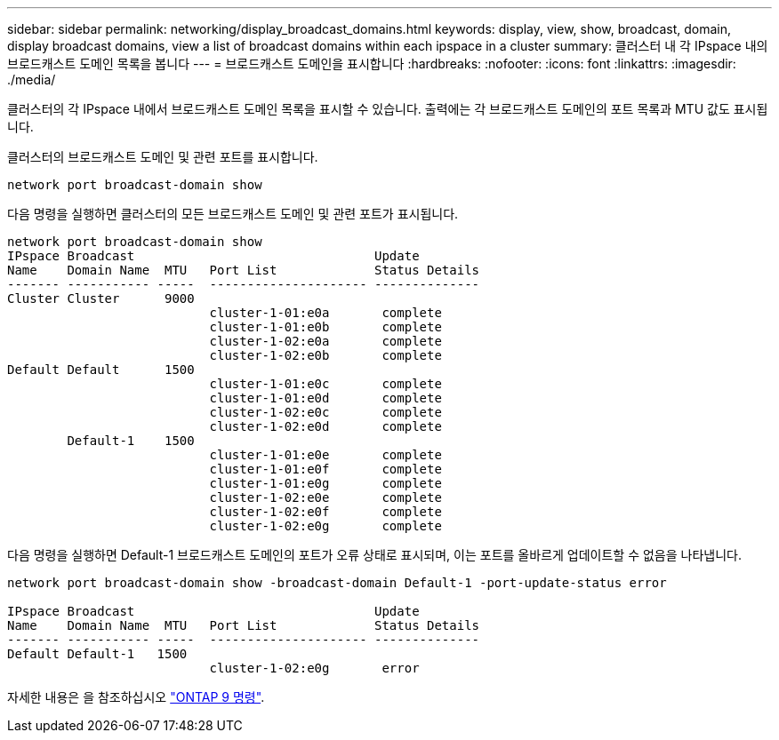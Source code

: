 ---
sidebar: sidebar 
permalink: networking/display_broadcast_domains.html 
keywords: display, view, show, broadcast, domain, display broadcast domains, view a list of broadcast domains within each ipspace in a cluster 
summary: 클러스터 내 각 IPspace 내의 브로드캐스트 도메인 목록을 봅니다 
---
= 브로드캐스트 도메인을 표시합니다
:hardbreaks:
:nofooter: 
:icons: font
:linkattrs: 
:imagesdir: ./media/


[role="lead"]
클러스터의 각 IPspace 내에서 브로드캐스트 도메인 목록을 표시할 수 있습니다. 출력에는 각 브로드캐스트 도메인의 포트 목록과 MTU 값도 표시됩니다.

클러스터의 브로드캐스트 도메인 및 관련 포트를 표시합니다.

....
network port broadcast-domain show
....
다음 명령을 실행하면 클러스터의 모든 브로드캐스트 도메인 및 관련 포트가 표시됩니다.

....
network port broadcast-domain show
IPspace Broadcast                                Update
Name    Domain Name  MTU   Port List             Status Details
------- ----------- -----  --------------------- --------------
Cluster Cluster      9000
                           cluster-1-01:e0a       complete
                           cluster-1-01:e0b       complete
                           cluster-1-02:e0a       complete
                           cluster-1-02:e0b       complete
Default Default      1500
                           cluster-1-01:e0c       complete
                           cluster-1-01:e0d       complete
                           cluster-1-02:e0c       complete
                           cluster-1-02:e0d       complete
        Default-1    1500
                           cluster-1-01:e0e       complete
                           cluster-1-01:e0f       complete
                           cluster-1-01:e0g       complete
                           cluster-1-02:e0e       complete
                           cluster-1-02:e0f       complete
                           cluster-1-02:e0g       complete
....
다음 명령을 실행하면 Default-1 브로드캐스트 도메인의 포트가 오류 상태로 표시되며, 이는 포트를 올바르게 업데이트할 수 없음을 나타냅니다.

....
network port broadcast-domain show -broadcast-domain Default-1 -port-update-status error

IPspace Broadcast                                Update
Name    Domain Name  MTU   Port List             Status Details
------- ----------- -----  --------------------- --------------
Default Default-1   1500
                           cluster-1-02:e0g       error
....
자세한 내용은 을 참조하십시오 http://docs.netapp.com/ontap-9/topic/com.netapp.doc.dot-cm-cmpr/GUID-5CB10C70-AC11-41C0-8C16-B4D0DF916E9B.html["ONTAP 9 명령"^].
